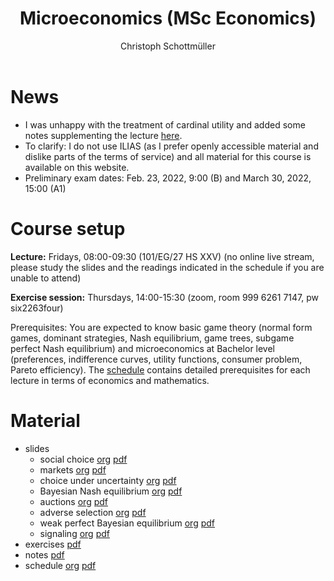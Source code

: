 #+TITLE: Microeconomics (MSc Economics)
#+AUTHOR: Christoph Schottmüller
#+Options: toc:nil H:2

* News
- I was unhappy with the treatment of cardinal utility and added some notes supplementing the lecture [[https://web.tresorit.com/l/sXAYt#3MXtRbZbcXY1eRYOj5VZbA][here]].  
- To clarify: I do not use ILIAS (as I prefer openly accessible material and dislike parts of the terms of service) and all material for this course is available on this website.
- Preliminary exam dates: Feb. 23, 2022, 9:00 (B) and March 30, 2022, 15:00 (A1)


  
* Course setup
  *Lecture:* Fridays, 08:00-09:30 (101/EG/27 HS XXV) (no online live stream, please study the slides and the readings indicated in the schedule if you are unable to attend)
  
  *Exercise session:* Thursdays, 14:00-15:30 (zoom, room 999 6261 7147, pw six2263four) 

  Prerequisites: You are expected to know basic game theory (normal form games, dominant strategies, Nash equilibrium, game trees, subgame perfect Nash equilibrium) and microeconomics at Bachelor level (preferences, indifference curves, utility functions, consumer problem, Pareto efficiency). The [[https://github.com/schottmueller/microMSc/blob/main/schedule.org][schedule]] contains detailed prerequisites for each lecture in terms of economics and mathematics.
* Material  
 - slides
   - social choice [[https://github.com/schottmueller/microMSc/blob/main/slides/socialChoice.org][org]] [[https://github.com/schottmueller/microMSc/files/7396033/socialChoice.pdf][pdf]]
   - markets [[https://github.com/schottmueller/microMSc/blob/main/slides/markets.org][org]] [[https://github.com/schottmueller/microMSc/files/7435306/markets.pdf][pdf]]
   - choice under uncertainty [[https://github.com/schottmueller/microMSc/blob/main/slides/vNM.org][org]] [[https://github.com/schottmueller/microMSc/files/7142294/vNM.pdf][pdf]]
   - Bayesian Nash equilibrium [[https://github.com/schottmueller/microMSc/blob/main/slides/bne.org][org]] [[https://github.com/schottmueller/microMSc/files/7142285/bne.pdf][pdf]]
   - auctions [[https://github.com/schottmueller/microMSc/blob/main/slides/auctions.org][org]] [[https://github.com/schottmueller/microMSc/files/7142282/auctions.pdf][pdf]]
   - adverse selection [[https://github.com/schottmueller/microMSc/blob/main/slides/lemons.org][org]] [[https://github.com/schottmueller/microMSc/files/7142286/lemons.pdf][pdf]]
   - weak perfect Bayesian equilibrium [[https://github.com/schottmueller/microMSc/blob/main/slides/wpbe.org][org]] [[https://github.com/schottmueller/microMSc/files/7142296/wpbe.pdf][pdf]]
   - signaling [[https://github.com/schottmueller/microMSc/blob/main/slides/signal.org][org]] [[https://github.com/schottmueller/microMSc/files/7142291/signal.pdf][pdf]]    
 - exercises [[https://web.tresorit.com/l/Qo4h7#k9w136JGBVYuzX4D_hW5Cg][pdf]]
 - notes [[https://web.tresorit.com/l/sXAYt#3MXtRbZbcXY1eRYOj5VZbA][pdf]]
 - schedule [[https://github.com/schottmueller/microMSc/blob/main/schedule.org][org]] [[https://web.tresorit.com/l/M1vPF#qsgBnSpLwC1xwq2yNER_jA][pdf]]

